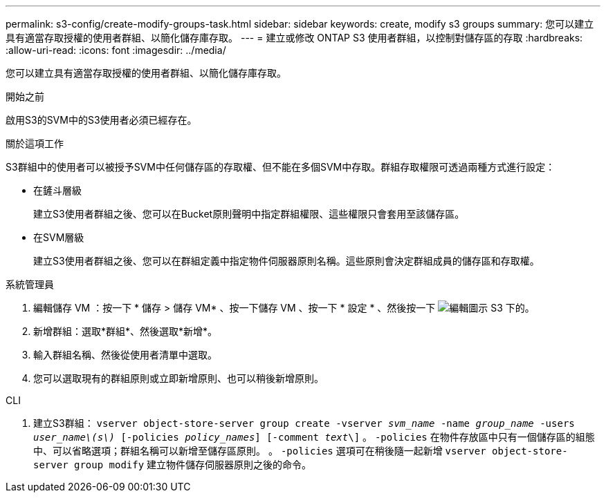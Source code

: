 ---
permalink: s3-config/create-modify-groups-task.html 
sidebar: sidebar 
keywords: create, modify s3 groups 
summary: 您可以建立具有適當存取授權的使用者群組、以簡化儲存庫存取。 
---
= 建立或修改 ONTAP S3 使用者群組，以控制對儲存區的存取
:hardbreaks:
:allow-uri-read: 
:icons: font
:imagesdir: ../media/


[role="lead"]
您可以建立具有適當存取授權的使用者群組、以簡化儲存庫存取。

.開始之前
啟用S3的SVM中的S3使用者必須已經存在。

.關於這項工作
S3群組中的使用者可以被授予SVM中任何儲存區的存取權、但不能在多個SVM中存取。群組存取權限可透過兩種方式進行設定：

* 在鏟斗層級
+
建立S3使用者群組之後、您可以在Bucket原則聲明中指定群組權限、這些權限只會套用至該儲存區。

* 在SVM層級
+
建立S3使用者群組之後、您可以在群組定義中指定物件伺服器原則名稱。這些原則會決定群組成員的儲存區和存取權。



[role="tabbed-block"]
====
.系統管理員
--
. 編輯儲存 VM ：按一下 * 儲存 > 儲存 VM* 、按一下儲存 VM 、按一下 * 設定 * 、然後按一下 image:icon_pencil.gif["編輯圖示"] S3 下的。
. 新增群組：選取*群組*、然後選取*新增*。
. 輸入群組名稱、然後從使用者清單中選取。
. 您可以選取現有的群組原則或立即新增原則、也可以稍後新增原則。


--
.CLI
--
. 建立S3群組：
`vserver object-store-server group create -vserver _svm_name_ -name _group_name_ -users _user_name\(s\)_ [-policies _policy_names_] [-comment _text_\]`
。 `-policies` 在物件存放區中只有一個儲存區的組態中、可以省略選項；群組名稱可以新增至儲存區原則。
。 `-policies` 選項可在稍後隨一起新增 `vserver object-store-server group modify` 建立物件儲存伺服器原則之後的命令。


--
====